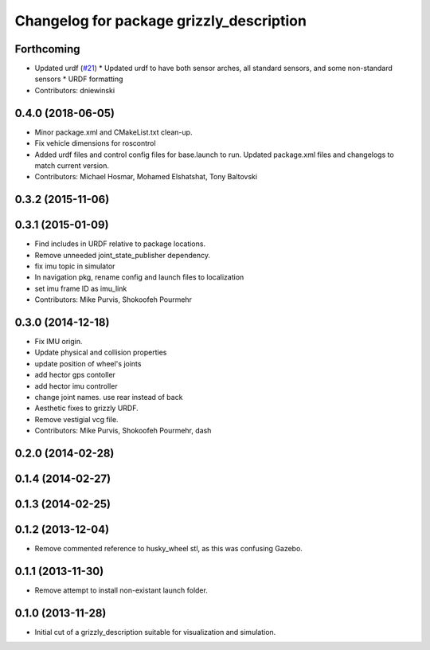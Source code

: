 ^^^^^^^^^^^^^^^^^^^^^^^^^^^^^^^^^^^^^^^^^
Changelog for package grizzly_description
^^^^^^^^^^^^^^^^^^^^^^^^^^^^^^^^^^^^^^^^^

Forthcoming
-----------
* Updated urdf (`#21 <https://github.com/g/grizzly/issues/21>`_)
  * Updated urdf to have both sensor arches, all standard sensors, and some non-standard sensors
  * URDF formatting
* Contributors: dniewinski

0.4.0 (2018-06-05)
------------------
* Minor package.xml and CMakeList.txt clean-up.
* Fix vehicle dimensions for roscontrol
* Added urdf files and control config files for base.launch to run. Updated package.xml files and changelogs to match current version.
* Contributors: Michael Hosmar, Mohamed Elshatshat, Tony Baltovski

0.3.2 (2015-11-06)
------------------

0.3.1 (2015-01-09)
------------------
* Find includes in URDF relative to package locations.
* Remove unneeded joint_state_publisher dependency.
* fix imu topic in simulator
* In navigation pkg, rename config and launch files to localization
* set imu frame ID as imu_link
* Contributors: Mike Purvis, Shokoofeh Pourmehr

0.3.0 (2014-12-18)
------------------
* Fix IMU origin.
* Update physical and collision properties
* update position of wheel's joints
* add hector gps contoller
* add hector imu controller
* change joint names. use rear instead of back
* Aesthetic fixes to grizzly URDF.
* Remove vestigial vcg file.
* Contributors: Mike Purvis, Shokoofeh Pourmehr, dash

0.2.0 (2014-02-28)
------------------

0.1.4 (2014-02-27)
------------------

0.1.3 (2014-02-25)
------------------

0.1.2 (2013-12-04)
------------------
* Remove commented reference to husky_wheel stl, as this was confusing Gazebo.

0.1.1 (2013-11-30)
------------------
* Remove attempt to install non-existant launch folder.

0.1.0 (2013-11-28)
------------------
* Initial cut of a grizzly_description suitable for visualization and simulation.
